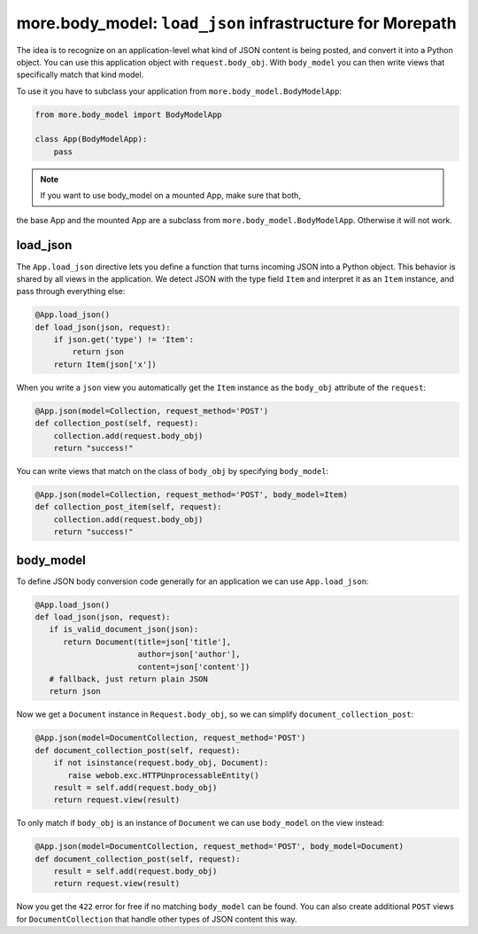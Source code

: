 more.body_model: ``load_json`` infrastructure for Morepath
==========================================================

The idea is to recognize on an application-level what kind of JSON content
is being posted, and convert it into a Python object. You can use this
application object with ``request.body_obj``. With ``body_model`` you can
then write views that specifically match that kind model.

To use it you have to subclass your application from
``more.body_model.BodyModelApp``:

.. code-block:: python

  from more.body_model import BodyModelApp

  class App(BodyModelApp):
      pass

.. note:: If you want to use body_model on a mounted App, make sure that both,
the base App and the mounted App are a subclass from
``more.body_model.BodyModelApp``. Otherwise it will not work.


load_json
---------

The ``App.load_json`` directive lets you define a function that turns
incoming JSON into a Python object. This behavior is shared by all views in the
application. We detect JSON with the type field ``Item`` and interpret it as an
``Item`` instance, and pass through everything else:

.. code-block:: python

  @App.load_json()
  def load_json(json, request):
      if json.get('type') != 'Item':
          return json
      return Item(json['x'])

When you write a ``json`` view you automatically get the ``Item``
instance as the ``body_obj`` attribute of the ``request``:

.. code-block:: python

  @App.json(model=Collection, request_method='POST')
  def collection_post(self, request):
      collection.add(request.body_obj)
      return "success!"

You can write views that match on the class of ``body_obj`` by specifying
``body_model``:

.. code-block:: python

  @App.json(model=Collection, request_method='POST', body_model=Item)
  def collection_post_item(self, request):
      collection.add(request.body_obj)
      return "success!"


body_model
----------

To define JSON body conversion code generally for an application we can use
``App.load_json``:

.. code-block:: python

  @App.load_json()
  def load_json(json, request):
     if is_valid_document_json(json):
        return Document(title=json['title'],
                        author=json['author'],
                        content=json['content'])
     # fallback, just return plain JSON
     return json

Now we get a ``Document`` instance in ``Request.body_obj``, so
we can simplify ``document_collection_post``:

.. code-block:: python

  @App.json(model=DocumentCollection, request_method='POST')
  def document_collection_post(self, request):
      if not isinstance(request.body_obj, Document):
         raise webob.exc.HTTPUnprocessableEntity()
      result = self.add(request.body_obj)
      return request.view(result)

To only match if ``body_obj`` is an instance of ``Document`` we can
use ``body_model`` on the view instead:

.. code-block:: python

  @App.json(model=DocumentCollection, request_method='POST', body_model=Document)
  def document_collection_post(self, request):
      result = self.add(request.body_obj)
      return request.view(result)

Now you get the ``422`` error for free if no matching ``body_model``
can be found. You can also create additional ``POST`` views for
``DocumentCollection`` that handle other types of JSON content this
way.
